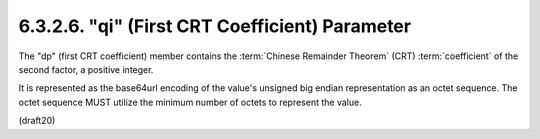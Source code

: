 6.3.2.6. "qi" (First CRT Coefficient) Parameter
~~~~~~~~~~~~~~~~~~~~~~~~~~~~~~~~~~~~~~~~~~~~~~~~~~~~~~~~~~~~

The "dp" (first CRT coefficient) member contains the 
:term:`Chinese Remainder Theorem` (CRT) :term:`coefficient` of the second factor, 
a positive integer.  

It is represented as the base64url encoding of the value's
unsigned big endian representation as an octet sequence.  The octet
sequence MUST utilize the minimum number of octets to represent the
value.

(draft20)
